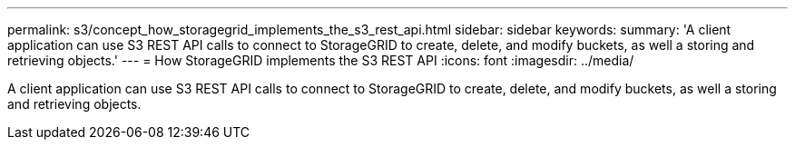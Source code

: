 ---
permalink: s3/concept_how_storagegrid_implements_the_s3_rest_api.html
sidebar: sidebar
keywords: 
summary: 'A client application can use S3 REST API calls to connect to StorageGRID to create, delete, and modify buckets, as well a storing and retrieving objects.'
---
= How StorageGRID implements the S3 REST API
:icons: font
:imagesdir: ../media/

[.lead]
A client application can use S3 REST API calls to connect to StorageGRID to create, delete, and modify buckets, as well a storing and retrieving objects.
